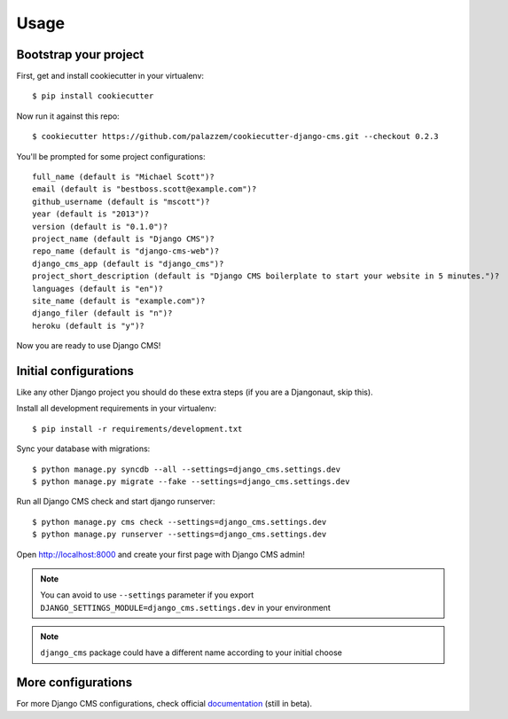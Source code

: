 =====
Usage
=====

Bootstrap your project
----------------------

First, get and install cookiecutter in your virtualenv::

    $ pip install cookiecutter

Now run it against this repo::

    $ cookiecutter https://github.com/palazzem/cookiecutter-django-cms.git --checkout 0.2.3

You'll be prompted for some project configurations::

    full_name (default is "Michael Scott")?
    email (default is "bestboss.scott@example.com")?
    github_username (default is "mscott")?
    year (default is "2013")?
    version (default is "0.1.0")?
    project_name (default is "Django CMS")?
    repo_name (default is "django-cms-web")?
    django_cms_app (default is "django_cms")?
    project_short_description (default is "Django CMS boilerplate to start your website in 5 minutes.")?
    languages (default is "en")?
    site_name (default is "example.com")?
    django_filer (default is "n")?
    heroku (default is "y")?

Now you are ready to use Django CMS!

Initial configurations
----------------------

Like any other Django project you should do these extra steps (if you are a Djangonaut, skip this).

Install all development requirements in your virtualenv::

    $ pip install -r requirements/development.txt

Sync your database with migrations::

    $ python manage.py syncdb --all --settings=django_cms.settings.dev
    $ python manage.py migrate --fake --settings=django_cms.settings.dev

Run all Django CMS check and start django runserver::

    $ python manage.py cms check --settings=django_cms.settings.dev
    $ python manage.py runserver --settings=django_cms.settings.dev

Open http://localhost:8000 and create your first page with Django CMS admin!

.. note::
   You can avoid to use ``--settings`` parameter if you export ``DJANGO_SETTINGS_MODULE=django_cms.settings.dev`` in your environment

.. note::
   ``django_cms`` package could have a different name according to your initial choose

More configurations
-------------------

For more Django CMS configurations, check official `documentation`_ (still in beta).

.. _documentation: http://docs.django-cms.org/en/develop/getting_started/configuration.html
